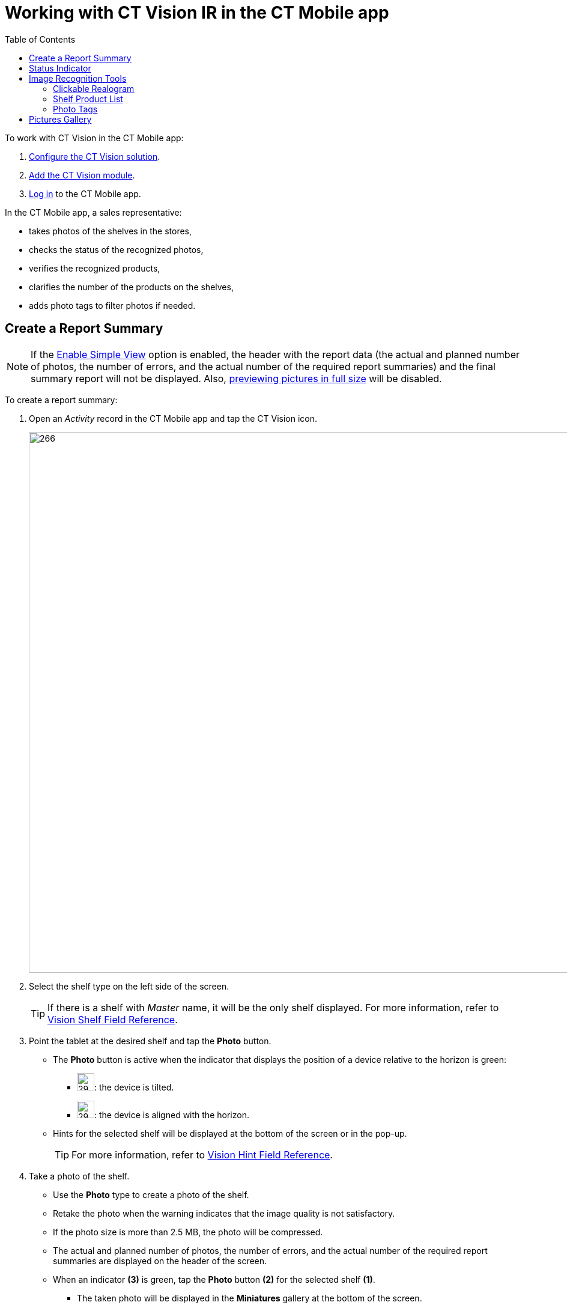 = Working with CT Vision IR in the CT Mobile app
:toc:

To work with CT Vision in the CT Mobile app:

. link:../CT-Vision-IR-Administrator-Guide/Getting-Started/index[Configure the CT Vision solution].
. link:../CT-Vision-IR-Administrator-Guide/Getting-Started/configuring-ct-mobile-for-work-with-ct-vision[Add the CT Vision module].
. https://help.customertimes.com/articles/ct-mobile-ios-en/logging-in[Log in] to the CT Mobile app.

In the CT Mobile app, a sales representative:

* takes photos of the shelves in the stores,
* checks the status of the recognized photos,
* verifies the recognized products,
* clarifies the number of the products on the shelves,
* adds photo tags to filter photos if needed.

[[h2__1221438961]]
== Create a Report Summary 

[NOTE]
====
If the link:../CT-Vision-IR-Reference-Guide/Vision-Settings-Field-Reference/vision-visit-field-reference[Enable Simple View] option is enabled, the header with the report data (the actual and planned number of photos, the number of errors, and the actual number of the required report summaries) and the final summary report will not be displayed. Also, <<h2_566778463, previewing pictures in full size>> will be disabled.
====

To create a report summary:

. Open an _Activity_ record in the CT Mobile app and tap the CT Vision icon.
+
image:Start-CT-Vision.png[266,900]
. Select the shelf type on the left side of the screen.
+
[TIP]
====
If there is a shelf with _Master_ name, it will be the only shelf displayed. For more information, refer to link:../CT-Vision-IR-Reference-Guide/Vision-Settings-Field-Reference/vision-visit-field-reference[Vision Shelf Field Reference].
====

. Point the tablet at the desired shelf and tap the *Photo*  button.

* The  *Photo*  button is active when the indicator that displays the
position of a device relative to the horizon is green:
** image:ct-orders-spring-21-2021-03-12.png[29,29]: the device is tilted.
** image:ct-orders-spring-21-2021-03-12-1.png[29,29]: the device is aligned with the horizon.
* Hints for the selected shelf will be displayed at the bottom of the screen or in the pop-up.
+
[TIP]
====
For more information, refer to link:../CT-Vision-IR-Reference-Guide/Vision-Settings-Field-Reference/vision-hint-field-reference[Vision Hint Field Reference].
====

. Take a photo of the shelf.
* Use the *Photo* type to create a photo of the shelf.
* Retake the photo when the warning indicates that  the image quality is not satisfactory.
* If the photo size is more than 2.5  MB, the photo will be compressed.
* The actual and planned number of photos, the number of errors, and the actual number of the required report summaries are displayed on the header of the screen.
* When an indicator *(3)* is green, tap the *Photo* button *(2)* for the selected shelf *(1)*.
** The taken photo will be displayed in the  *Miniatures*  gallery at the bottom of the screen.
** The photo is sent for recognition and the appropriate status indicator is displayed on the photo in the  *Miniatures* gallery.
+
image:working-with-ct-vision-2021-03-24-3.png[741,556]

. If link:../CT-Vision-IR-Reference-Guide/Vision-Settings-Field-Reference/vision-visit-field-reference[Enable Gallery = true], add photos from the device gallery by long-tapping the  *Photo* button. Select up to 9 photos and tap *Done*.
. Repeat steps 4–5 to take the planned number of photos for the current visit.
. If needed, manage errors and products:
.. Review products with the <<h3_2072273480, clickable realogram>>.
.. On the <<h3_1017582017, Shelf Product List>>, add shelves, unrecognized products, and/or correct the amount of product on the shelf.
.. Manage errors <<h2_691734370, according to the status indicator>> on the photo in the *Miniatures* gallery.
.. Manage <<h2_491461789, photo tags>>.
. After all photos for all shelves are taken, tap  *Done*  to create a report summary.

The final report summary will be displayed.

* Review the report:
** In the  *Pictures Total*, compare the planned and taken number of photos.
+
[TIP]
====
If there are no shelves or the planned number is not set, the planned number of photos is taken from the *Plan* field of the link:../CT-Vision-IR-Reference-Guide/Vision-Settings-Field-Reference/vision-visit-field-reference[Vision Visit] record. Otherwise, the planned number is the sum of the values from the *Plan* field of the link:../CT-Vision-IR-Reference-Guide/Vision-Settings-Field-Reference/vision-shelf-field-reference[Vision Shelf] records.
====

** In the  *Pictures Absence*,  verify shelves, for which there is no photo or the actual number of photos is less than the number specified in the  *Plan*  field of the  _CTM Settings_  record with the link:../CT-Vision-IR-Reference-Guide/Vision-Settings-Field-Reference/vision-shelf-field-reference[Visit Shelf] record type.
* Tap *Accept* to save the report.
* Tap *Try again* to go back to taking photos and managing errors.
+
image:working-with-ct-vision-2021-03-24.jpg[800,600]

[[h2_691734370]]
== Status Indicator 

The statuses can acquire the following values:

[width="100%",cols="50%,50%",]
|===
|*Status* |*Description*

|[.yellow-text]#*Yellow*# (arrow up) |The photo is being sent for recognition.

|[.yellow-text]#*Yellow*# (arrow down) |The recognition result is being received.

|[.red-text]*Red* |An error has occurred.

|[.green-text]#*Green*# |Successfully  recognized.

|[.purple-text]#*Purple*# |The photo is successfully recognized, but no required
products are detected.

|[.orange-text]#*Orange*# |Displayed after the user confirms a photo with an error.
|===

The status indicator is displayed on the taken photo in the  *Miniatures* gallery.

If an error occurred during photo processing, the status indicator changes to red. Tap on the miniature with the error to select further action:

* Tap  *Confirm*  to confirm the photo with an error.
* Tap  *Retake*  to delete the taken photo with an error and make a new photo.
* Tap  *Delete*  to remove the taken photo. If the first photo has been deleted, the camera opens. Otherwise, the previous photo opens.
+
[TIP]
====
The photo will be deleted if the device has access to the Internet, as the photo is physically on the server.
====

image::working-with-ct-vision-2021-03-24-2.png[align="center"]

[[h2__1442951234]]
== Image Recognition Tools 

Review the taken photos and clarify the details of the recognized products.

Tap the desired photo in the  *Miniatures*  gallery to open it.

[[h3_2072273480]]
=== Clickable Realogram

To view the clickable realogram:

. Tap the image:ct-orders-spring-21-2021-03-12-4.png[25,25] icon *(1)* on the photo to turn on the clickable realogram.
* each shelf will be highlighted with a specific color, and the recognized products will be highlighted with the frame of another specific color.
* link:../CT-Vision-IR-Reference-Guide/Vision-Settings-Field-Reference/vision-info-field-reference[If specified], tap the recognized product to see the details. link:../CT-Vision-IR-Reference-Guide/product-image-field-reference[The product previews] are loaded from the CT Vision server.
+
image:Recognized-Product-at-Clickable-Realogram.png[]
* tap the image:ct-orders-spring-21-2021-03-12-3.png[25,25] icon *(2)* to delete a photo.
* tap the image:working-with-ct-vision-2021-03-24-1.png[25,25] icon *(3)* to go back to taking photo mode.
* tap *Done (4)* to open the Report Summary.

image::working-with-ct-vision-2021-03-24-2.jpg[align="center"]

[[h3_1017582017]]
=== Shelf Product List

To view the Shelf Product list:

. Tap the image:Shelf-Product-List-Button.png[25,25] button.
. Review products on the shelves on the *Shelf Product List* screen:
+
[TIP]
====
To set up fields to display, refer to link:../CT-Vision-IR-Reference-Guide/Vision-Settings-Field-Reference/vision-product-list-field-reference[Vision Product List Field Reference].
====

.. In the *Product Info* column, tap the shelf name to expand the shelf and review products.
.. Tap the *Plus* button next to the desired shelf to add the unrecognized product. The product will be highlighted with a red color.
+
image:Shelf-Product-List-Add-Product.png[561,800]
.. In the  *Facing*  column, change the number of the desired product, if necessary. The updated number will be highlighted in red color.
.. The  *Shelf Share*  and  *Length*  parameters are calculated per shelf, not per each product.
+
image:Shelf-Product-List.png[933,700]
. Tap *Save*.

[[h2_491461789]]
=== Photo Tags 
[NOTE]
====
To enable photo tags for the CT Mobile application, add the *Tag* offline object in the
https://help.customertimes.com/smart/project-ct-mobile-en/ct-mobile-control-panel-offline-objects[CT Mobile Control Panel] / https://help.customertimes.com/smart/project-ct-mobile-en/ct-mobile-control-panel-offline-objects-new[CT Mobile Control Panel 2.0].
====

If enabled, add a photo tag to the desired photos.

. Tap a photo in the *Miniatures* gallery.
. Click on the photo tag icon on the selected photo.
. In the pop-up, tap to select tags from link:../CT-Vision-IR-Administrator-Guide/Getting-Started/specifying-product-objects-and-fields#h2_553985630[the list of available tags] to add them to a photo.
+
image:Tags-01.png[]
. Click image:working-with-ct-vision-2021-03-24-1.png[25,25] *(3)* to go back to taking photos.

The tag is added. In the *Miniatures* gallery, the photo tag icon is displayed on the photo.

image::Tags-02.png[align="center"]

[[h2_566778463]]
== Pictures Gallery 

link:../CT-Vision-IR-Administrator-Guide/Getting-Started/configuring-ct-mobile-for-work-with-ct-vision#h2__521416285[Add the Pictures gallery] to the _Account_ mobile layout to view photos that you have taken.

[NOTE]
====
The gallery is displayed when at least one photo is taken.
====

* In the case of many photos, scroll them horizontally.
* Filter photos by dates and tags.
* Tap the photo to open the gallery and view photos in a full size. This feature is disabled if  the link:../CT-Vision-IR-Reference-Guide/Vision-Settings-Field-Reference/vision-visit-field-reference[Enable Simple View] option is turned on.
* While viewing photos in a full size, tap the image:fullsize-photo-tag-icon.png[] icon to see the photo tags.
+
[NOTE]
====
Photo tags are displayed according to their object and/or its record type. For example, if a photo was created on the [.object]#Account# object, you will see only photo tags that are also created for the [.object]#Account# object. Or, if a photo was created on the _Customer_ record type of the [.object]#Account# object, you will see only photo tags that are also created for the _Customer_ record type.
====

image::ctvision-ios-accounts-pictures-filter.png[675,900, align="center"]

